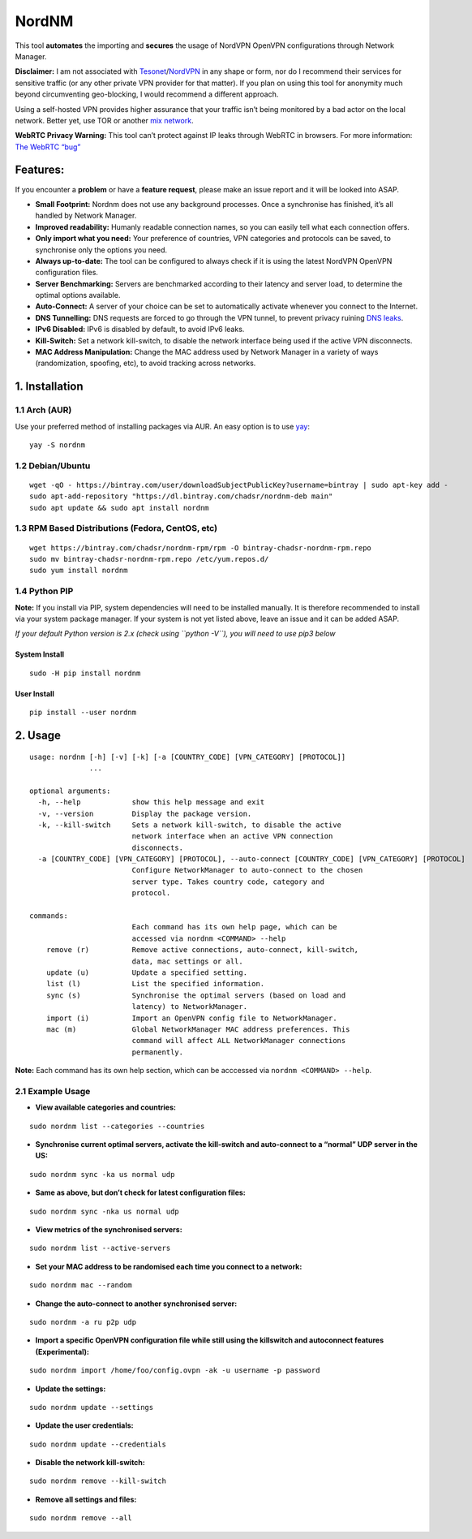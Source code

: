 NordNM
======

|Build Status| |GitHub tag| |AUR| |license| |GitHub issues|

This tool **automates** the importing and **secures** the usage of
NordVPN OpenVPN configurations through Network Manager.

**Disclaimer:** I am not associated with
`Tesonet <https://tesonet.com>`__/`NordVPN <https://nordvpn.com>`__ in
any shape or form, nor do I recommend their services for sensitive
traffic (or any other private VPN provider for that matter). If you plan
on using this tool for anonymity much beyond circumventing geo-blocking,
I would recommend a different approach.

Using a self-hosted VPN provides higher assurance that your traffic
isn’t being monitored by a bad actor on the local network. Better yet,
use TOR or another `mix
network <https://en.wikipedia.org/wiki/Mix_network>`__.

**WebRTC Privacy Warning:** This tool can’t protect against IP leaks
through WebRTC in browsers. For more information: `The WebRTC
“bug” <https://www.bestvpn.com/a-complete-guide-to-ip-leaks/#webrtc>`__

Features:
---------

If you encounter a **problem** or have a **feature request**, please
make an issue report and it will be looked into ASAP.

-  **Small Footprint:** Nordnm does not use any background processes.
   Once a synchronise has finished, it’s all handled by Network Manager.
-  **Improved readability:** Humanly readable connection names, so you
   can easily tell what each connection offers.
-  **Only import what you need:** Your preference of countries, VPN
   categories and protocols can be saved, to synchronise only the
   options you need.
-  **Always up-to-date:** The tool can be configured to always check if
   it is using the latest NordVPN OpenVPN configuration files.
-  **Server Benchmarking:** Servers are benchmarked according to their
   latency and server load, to determine the optimal options available.
-  **Auto-Connect:** A server of your choice can be set to automatically
   activate whenever you connect to the Internet.
-  **DNS Tunnelling:** DNS requests are forced to go through the VPN
   tunnel, to prevent privacy ruining `DNS
   leaks <https://en.wikipedia.org/wiki/DNS_leak>`__.
-  **IPv6 Disabled:** IPv6 is disabled by default, to avoid IPv6 leaks.
-  **Kill-Switch:** Set a network kill-switch, to disable the network
   interface being used if the active VPN disconnects.
-  **MAC Address Manipulation:** Change the MAC address used by Network
   Manager in a variety of ways (randomization, spoofing, etc), to avoid
   tracking across networks.

1. Installation
---------------

1.1 Arch (AUR)
~~~~~~~~~~~~~~

Use your preferred method of installing packages via AUR. An easy option
is to use `yay <https://github.com/Jguer/yay>`__:

::

   yay -S nordnm

1.2 Debian/Ubuntu
~~~~~~~~~~~~~~~~~

::

   wget -qO - https://bintray.com/user/downloadSubjectPublicKey?username=bintray | sudo apt-key add -
   sudo apt-add-repository "https://dl.bintray.com/chadsr/nordnm-deb main"
   sudo apt update && sudo apt install nordnm

1.3 RPM Based Distributions (Fedora, CentOS, etc)
~~~~~~~~~~~~~~~~~~~~~~~~~~~~~~~~~~~~~~~~~~~~~~~~~

::

   wget https://bintray.com/chadsr/nordnm-rpm/rpm -O bintray-chadsr-nordnm-rpm.repo
   sudo mv bintray-chadsr-nordnm-rpm.repo /etc/yum.repos.d/
   sudo yum install nordnm

1.4 Python PIP
~~~~~~~~~~~~~~

**Note:** If you install via PIP, system dependencies will need to be
installed manually. It is therefore recommended to install via your
system package manager. If your system is not yet listed above, leave an
issue and it can be added ASAP.

*If your default Python version is 2.x (check using ``python -V``), you
will need to use pip3 below*

System Install
^^^^^^^^^^^^^^

::

   sudo -H pip install nordnm

User Install
^^^^^^^^^^^^

::

   pip install --user nordnm

2. Usage
--------

::

   usage: nordnm [-h] [-v] [-k] [-a [COUNTRY_CODE] [VPN_CATEGORY] [PROTOCOL]]
                 ...

   optional arguments:
     -h, --help            show this help message and exit
     -v, --version         Display the package version.
     -k, --kill-switch     Sets a network kill-switch, to disable the active
                           network interface when an active VPN connection
                           disconnects.
     -a [COUNTRY_CODE] [VPN_CATEGORY] [PROTOCOL], --auto-connect [COUNTRY_CODE] [VPN_CATEGORY] [PROTOCOL]
                           Configure NetworkManager to auto-connect to the chosen
                           server type. Takes country code, category and
                           protocol.

   commands:
                           Each command has its own help page, which can be
                           accessed via nordnm <COMMAND> --help
       remove (r)          Remove active connections, auto-connect, kill-switch,
                           data, mac settings or all.
       update (u)          Update a specified setting.
       list (l)            List the specified information.
       sync (s)            Synchronise the optimal servers (based on load and
                           latency) to NetworkManager.
       import (i)          Import an OpenVPN config file to NetworkManager.
       mac (m)             Global NetworkManager MAC address preferences. This
                           command will affect ALL NetworkManager connections
                           permanently.

**Note:** Each command has its own help section, which can be acccessed
via ``nordnm <COMMAND> --help``.

2.1 Example Usage
~~~~~~~~~~~~~~~~~

-  **View available categories and countries:**

::

   sudo nordnm list --categories --countries

-  **Synchronise current optimal servers, activate the kill-switch and
   auto-connect to a “normal” UDP server in the US:**

::

   sudo nordnm sync -ka us normal udp

-  **Same as above, but don’t check for latest configuration files:**

::

   sudo nordnm sync -nka us normal udp

-  **View metrics of the synchronised servers:**

::

   sudo nordnm list --active-servers

-  **Set your MAC address to be randomised each time you connect to a
   network:**

::

   sudo nordnm mac --random

-  **Change the auto-connect to another synchronised server:**

::

   sudo nordnm -a ru p2p udp

-  **Import a specific OpenVPN configuration file while still using the
   killswitch and autoconnect features (Experimental):**

::

   sudo nordnm import /home/foo/config.ovpn -ak -u username -p password

-  **Update the settings:**

::

   sudo nordnm update --settings

-  **Update the user credentials:**

::

   sudo nordnm update --credentials

-  **Disable the network kill-switch:**

::

   sudo nordnm remove --kill-switch

-  **Remove all settings and files:**

::

   sudo nordnm remove --all

.. |Build Status| image:: https://travis-ci.org/Chadsr/NordVPN-NetworkManager.svg?branch=master
   :target: https://travis-ci.org/Chadsr/NordVPN-NetworkManager
.. |GitHub tag| image:: https://img.shields.io/github/tag/Chadsr/NordVPN-NetworkManager.svg
   :target: https://github.com/Chadsr/NordVPN-NetworkManager/releases
.. |AUR| image:: https://img.shields.io/aur/version/nordnm.svg
   :target: https://aur.archlinux.org/packages/nordnm/
.. |license| image:: https://img.shields.io/github/license/Chadsr/NordVPN-NetworkManager.svg
   :target: https://github.com/Chadsr/NordVPN-NetworkManager/blob/master/LICENSE
.. |GitHub issues| image:: https://img.shields.io/github/issues/Chadsr/NordVPN-NetworkManager.svg
   :target: https://github.com/Chadsr/NordVPN-NetworkManager/issues
